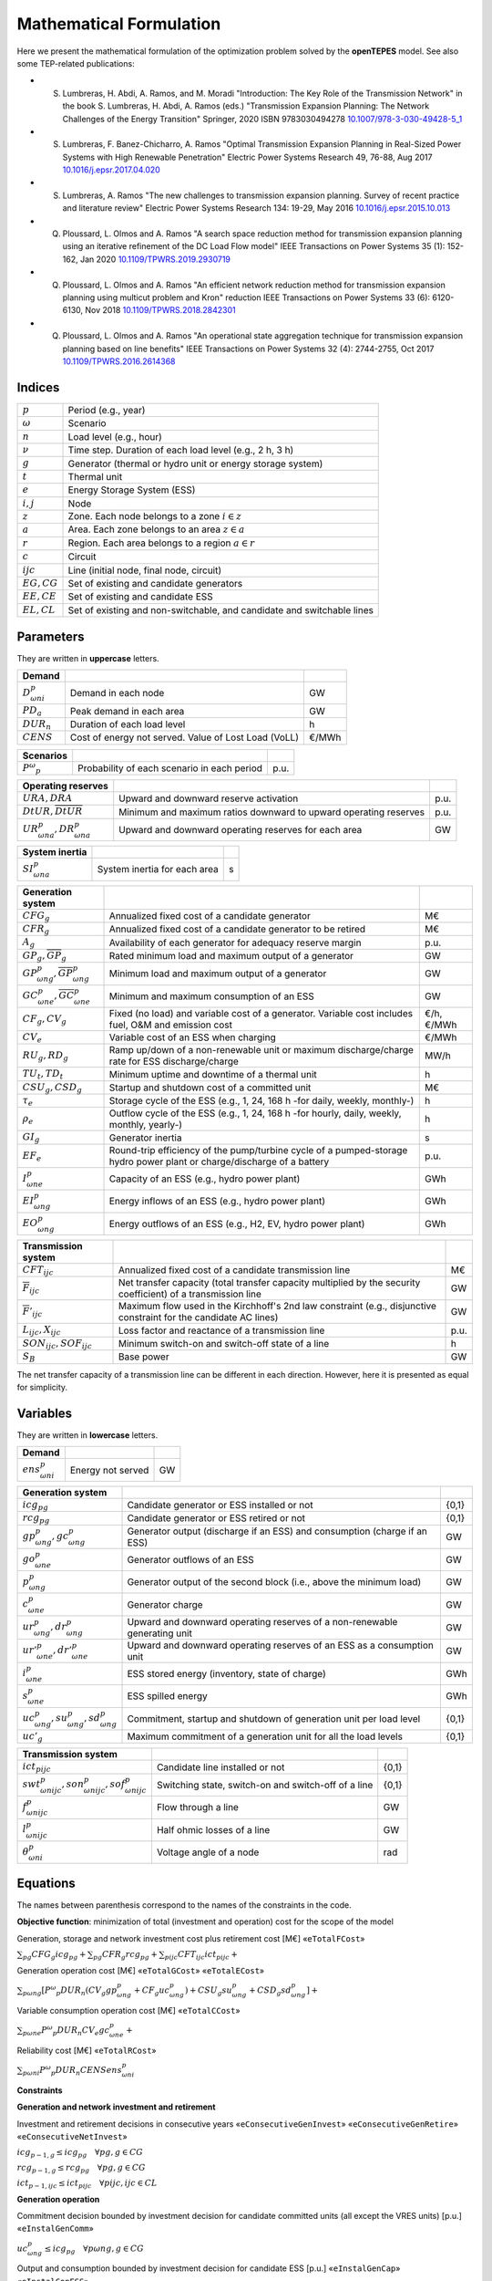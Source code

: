 .. openTEPES documentation master file, created by Andres Ramos

Mathematical Formulation
========================
Here we present the mathematical formulation of the optimization problem solved by the **openTEPES** model. See also some TEP-related publications:

* S. Lumbreras, H. Abdi, A. Ramos, and M. Moradi "Introduction: The Key Role of the Transmission Network" in the book S. Lumbreras, H. Abdi, A. Ramos (eds.) "Transmission Expansion Planning: The Network Challenges of the Energy Transition" Springer, 2020 ISBN 9783030494278 `10.1007/978-3-030-49428-5_1 <https://link.springer.com/chapter/10.1007/978-3-030-49428-5_1>`_

* S. Lumbreras, F. Banez-Chicharro, A. Ramos "Optimal Transmission Expansion Planning in Real-Sized Power Systems with High Renewable Penetration" Electric Power Systems Research 49, 76-88, Aug 2017 `10.1016/j.epsr.2017.04.020 <http://doi.org/10.1016/j.epsr.2017.04.020>`_

* S. Lumbreras, A. Ramos "The new challenges to transmission expansion planning. Survey of recent practice and literature review" Electric Power Systems Research 134: 19-29, May 2016 `10.1016/j.epsr.2015.10.013 <http://dx.doi.org/10.1016/j.epsr.2015.10.013>`_

* Q. Ploussard, L. Olmos and A. Ramos "A search space reduction method for transmission expansion planning using an iterative refinement of the DC Load Flow model" IEEE Transactions on Power Systems 35 (1): 152-162, Jan 2020 `10.1109/TPWRS.2019.2930719 <http://dx.doi.org/10.1109/TPWRS.2019.2930719>`_

* Q. Ploussard, L. Olmos and A. Ramos "An efficient network reduction method for transmission expansion planning using multicut problem and Kron" reduction IEEE Transactions on Power Systems 33 (6): 6120-6130, Nov 2018 `10.1109/TPWRS.2018.2842301 <http://dx.doi.org/10.1109/TPWRS.2018.2842301>`_

* Q. Ploussard, L. Olmos and A. Ramos "An operational state aggregation technique for transmission expansion planning based on line benefits" IEEE Transactions on Power Systems 32 (4): 2744-2755, Oct 2017 `10.1109/TPWRS.2016.2614368 <http://dx.doi.org/10.1109/TPWRS.2016.2614368>`_

Indices
-------
==============  ========================================================================
:math:`p`       Period (e.g., year)
:math:`ω`       Scenario
:math:`n`       Load level (e.g., hour)
:math:`\nu`     Time step. Duration of each load level (e.g., 2 h, 3 h)
:math:`g`       Generator (thermal or hydro unit or energy storage system)
:math:`t`       Thermal unit
:math:`e`       Energy Storage System (ESS)
:math:`i, j`    Node
:math:`z`       Zone. Each node belongs to a zone :math:`i \in z`
:math:`a`       Area. Each zone belongs to an area :math:`z \in a`
:math:`r`       Region. Each area belongs to a region :math:`a \in r`
:math:`c`       Circuit
:math:`ijc`     Line (initial node, final node, circuit)
:math:`EG, CG`  Set of existing and candidate generators
:math:`EE, CE`  Set of existing and candidate ESS
:math:`EL, CL`  Set of existing and non-switchable, and candidate and switchable lines
==============  ========================================================================

Parameters
----------

They are written in **uppercase** letters.

==================  ====================================================  =======
**Demand**                                                       
------------------  ----------------------------------------------------  -------
:math:`D^p_{ωni}`   Demand in each node                                   GW
:math:`PD_a`        Peak demand in each area                              GW
:math:`DUR_n`       Duration of each load level                           h
:math:`CENS`        Cost of energy not served. Value of Lost Load (VoLL)  €/MWh
==================  ====================================================  =======

==================  ====================================================  =======
**Scenarios**                                                       
------------------  ----------------------------------------------------  -------
:math:`P^ω_p`         Probability of each scenario in each period           p.u.
==================  ====================================================  =======

==========================================  ==================================================================  ====
**Operating reserves**                                         
------------------------------------------  ------------------------------------------------------------------  ----
:math:`URA, DRA`                            Upward and downward reserve activation                              p.u.
:math:`\underline{DtUR}, \overline{DtUR}`   Minimum and maximum ratios downward to upward operating reserves    p.u.
:math:`UR^p_{ωna}, DR^p_{ωna}`              Upward and downward operating reserves for each area                GW
==========================================  ==================================================================  ====

==============================  ========================================================  ====
**Adequacy system reserve margin**
------------------------------  --------------------------------------------------------  ----
:math:`RM_a`                    Adequacy system reserve margin for each area              p.u.
==============================  ========================================================  ====

==============================  ========================================================  ====
**System inertia**
------------------------------  --------------------------------------------------------  ----
:math:`SI^p_{ωna}`              System inertia for each area                              s
==============================  ========================================================  ====

=====================================================  ========================================================================================================================  ============
**Generation system**   
-----------------------------------------------------  ------------------------------------------------------------------------------------------------------------------------  ------------
:math:`CFG_g`                                          Annualized fixed cost of a candidate generator                                                                            M€
:math:`CFR_g`                                          Annualized fixed cost of a candidate generator to be retired                                                              M€
:math:`A_g`                                            Availability of each generator for adequacy reserve margin                                                                p.u.
:math:`\underline{GP}_g, \overline{GP}_g`              Rated minimum load and maximum output of a generator                                                                      GW
:math:`\underline{GP}^p_{ωng}, \overline{GP}^p_{ωng}`  Minimum load and maximum output of a generator                                                                            GW
:math:`\underline{GC}^p_{ωne}, \overline{GC}^p_{ωne}`  Minimum and maximum consumption of an ESS                                                                                 GW
:math:`CF_g, CV_g`                                     Fixed (no load) and variable cost of a generator. Variable cost includes fuel, O&M and emission cost                      €/h, €/MWh
:math:`CV_e`                                           Variable cost of an ESS when charging                                                                                     €/MWh
:math:`RU_g, RD_g`                                     Ramp up/down of a non-renewable unit or maximum discharge/charge rate for ESS discharge/charge                            MW/h
:math:`TU_t, TD_t`                                     Minimum uptime and downtime of a thermal unit                                                                             h
:math:`CSU_g, CSD_g`                                   Startup and shutdown cost of a committed unit                                                                             M€
:math:`\tau_e`                                         Storage cycle of the ESS (e.g., 1, 24, 168 h -for daily, weekly, monthly-)                                                h
:math:`\rho_e`                                         Outflow cycle of the ESS (e.g., 1, 24, 168 h -for hourly, daily, weekly, monthly, yearly-)                                h
:math:`GI_g`                                           Generator inertia                                                                                                         s
:math:`EF_e`                                           Round-trip efficiency of the pump/turbine cycle of a pumped-storage hydro power plant or charge/discharge of a battery    p.u.
:math:`I^p_{ωne}`                                      Capacity of an ESS (e.g., hydro power plant)                                                                              GWh
:math:`EI^p_{ωng}`                                     Energy inflows of an ESS (e.g., hydro power plant)                                                                        GWh
:math:`EO^p_{ωng}`                                     Energy outflows of an ESS (e.g., H2, EV, hydro power plant)                                                               GWh
=====================================================  ========================================================================================================================  ============

=========================================  =================================================================================================================  ====
**Transmission system**   
-----------------------------------------  -----------------------------------------------------------------------------------------------------------------  ----
:math:`CFT_{ijc}`                          Annualized fixed cost of a candidate transmission line                                                             M€    
:math:`\overline{F}_{ijc}`                 Net transfer capacity (total transfer capacity multiplied by the security coefficient) of a transmission line      GW  
:math:`\overline{F}'_{ijc}`                Maximum flow used in the Kirchhoff's 2nd law constraint (e.g., disjunctive constraint for the candidate AC lines)  GW
:math:`L_{ijc}, X_{ijc}`                   Loss factor and reactance of a transmission line                                                                   p.u.
:math:`SON_{ijc}, SOF_{ijc}`               Minimum switch-on and switch-off state of a line                                                                   h
:math:`S_B`                                Base power                                                                                                         GW
=========================================  =================================================================================================================  ====

The net transfer capacity of a transmission line can be different in each direction. However, here it is presented as equal for simplicity.

Variables
---------

They are written in **lowercase** letters.

===================  ==================  ===
**Demand**                             
-------------------  ------------------  ---
:math:`ens^p_{ωni}`   Energy not served   GW
===================  ==================  ===

==========================================  ==========================================================================  =====
**Generation system**   
------------------------------------------  --------------------------------------------------------------------------  -----
:math:`icg_{pg}`                            Candidate generator or ESS installed or not                                 {0,1}
:math:`rcg_{pg}`                            Candidate generator or ESS retired   or not                                 {0,1}
:math:`gp^p_{ωng}, gc^p_{ωng}`              Generator output (discharge if an ESS) and consumption (charge if an ESS)   GW
:math:`go^p_{ωne}`                          Generator outflows of an ESS                                                GW
:math:`p^p_{ωng}`                           Generator output of the second block (i.e., above the minimum load)         GW
:math:`c^p_{ωne}`                           Generator charge                                                            GW
:math:`ur^p_{ωng}, dr^p_{ωng}`              Upward and downward operating reserves of a non-renewable generating unit   GW
:math:`ur'^p_{ωne}, dr'^p_{ωne}`            Upward and downward operating reserves of an ESS as a consumption unit      GW
:math:`i^p_{ωne}`                           ESS stored energy (inventory, state of charge)                              GWh
:math:`s^p_{ωne}`                           ESS spilled energy                                                          GWh
:math:`uc^p_{ωng}, su^p_{ωng}, sd^p_{ωng}`  Commitment, startup and shutdown of generation unit per load level          {0,1}
:math:`uc'_g`                               Maximum commitment of a generation unit for all the load levels             {0,1}
==========================================  ==========================================================================  =====

======================================================  =================================================================  =====
**Transmission system** 
------------------------------------------------------  -----------------------------------------------------------------  -----
:math:`ict_{pijc}`                                      Candidate line installed or not                                    {0,1}
:math:`swt^p_{ωnijc}, son^p_{ωnijc}, sof^p_{ωnijc}`     Switching state, switch-on and switch-off of a line                {0,1}
:math:`f^p_{ωnijc}`                                     Flow through a line                                                GW
:math:`l^p_{ωnijc}`                                     Half ohmic losses of a line                                        GW
:math:`θ^p_{ωni}`                                       Voltage angle of a node                                            rad
======================================================  =================================================================  =====

Equations
---------

The names between parenthesis correspond to the names of the constraints in the code.

**Objective function**: minimization of total (investment and operation) cost for the scope of the model

Generation, storage and network investment cost plus retirement cost [M€] «``eTotalFCost``»

:math:`\sum_{pg} CFG_g icg_{pg} + \sum_{pg} CFR_g rcg_{pg} + \sum_{pijc} CFT_{ijc} ict_{pijc} +`

Generation operation cost [M€] «``eTotalGCost``» «``eTotalECost``»

:math:`\sum_{pωng}{[P^ω_p DUR_n (CV_g gp^p_{ωng} + CF_g uc^p_{ωng}) + CSU_g su^p_{ωng} + CSD_g sd^p_{ωng}]} +`

Variable consumption operation cost [M€] «``eTotalCCost``»

:math:`\sum_{pωne}{P^ω_p DUR_n CV_e gc^p_{ωne}} +`

Reliability cost [M€] «``eTotalRCost``»

:math:`\sum_{pωni}{P^ω_p DUR_n CENS ens^p_{ωni}}`

**Constraints**

**Generation and network investment and retirement**

Investment and retirement decisions in consecutive years «``eConsecutiveGenInvest``» «``eConsecutiveGenRetire``» «``eConsecutiveNetInvest``»

:math:`icg_{p-1,g} \leq icg_{pg} \quad \forall pg, g \in CG`

:math:`rcg_{p-1,g} \leq rcg_{pg} \quad \forall pg, g \in CG`

:math:`ict_{p-1,ijc} \leq ict_{pijc} \quad \forall pijc, ijc \in CL`

**Generation operation**

Commitment decision bounded by investment decision for candidate committed units (all except the VRES units) [p.u.] «``eInstalGenComm``»

:math:`uc^p_{ωng} \leq icg_{pg} \quad \forall pωng, g \in CG`

Output and consumption bounded by investment decision for candidate ESS [p.u.] «``eInstalGenCap``» «``eInstalConESS``»

:math:`\frac{gp^p_{ωne}}{\overline{GP}^p_{ωne}} \leq icg_{pe} \quad \forall pωne, e \in CE`

:math:`\frac{gc^p_{ωne}}{\overline{GP}^p_{ωne}} \leq icg_{pe} \quad \forall pωne, e \in CE`

Adequacy system reserve margin [p.u.] «``eAdequacyReserveMargin``»

:math:`\sum_{g \in a, EG} \overline{GP}_g A_g + \sum_{g \in a, CG} icg_{pg}  \overline{GP}_g A_g \geq PD_a RM_a \quad \forall pa`

Balance of generation and demand at each node with ohmic losses [GW] «``eBalance``»

:math:`\sum_{g \in i} gp^p_{ωng} - \sum_{e \in i} gc^p_{ωne} + ens^p_{ωni} = D^p_{ωni} + \sum_{jc} l^p_{ωnijc} + \sum_{jc} l^p_{ωnjic} + \sum_{jc} f^p_{ωnijc} - \sum_{jc} f^p_{ωnjic} \quad \forall pωni`

System inertia for each area [s] «``eSystemInertia``»

:math:`\sum_{g \in a} \frac{GI_g}{\overline{GP}_g} gp^p_{ωng} \geq SI^p_{ωna} \quad \forall pωna`

Upward and downward operating reserves provided by non-renewable generators, and ESS when charging for each area [GW] «``eOperReserveUp``» «``eOperReserveDw``»

:math:`\sum_{g \in a} ur^p_{ωng} + \sum_{e \in a} ur'^p_{ωne} = UR^p_{ωna} \quad \forall pωna`

:math:`\sum_{g \in a} dr^p_{ωng} + \sum_{e \in a} dr'^p_{ωne} = DR^p_{ωna} \quad \forall pωna`

Ratio between downward and upward operating reserves provided by non-renewable generators, and ESS when charging for each area [GW] «``eReserveMinRatioDwUp``» «``eReserveMaxRatioDwUp``» «``eRsrvMinRatioDwUpESS``» «``eRsrvMaxRatioDwUpESS``»

:math:`\underline{DtUR} \: ur^p_{ωng}  \leq dr^p_{ωng}  \leq \overline{DtUR} \: ur^p_{ωng}  \quad \forall pωng`

:math:`\underline{DtUR} \: ur'^p_{ωne} \leq dr'^p_{ωne} \leq \overline{DtUR} \: ur'^p_{ωne} \quad \forall pωne`

VRES units (i.e., those with linear variable cost equal to 0 and no storage capacity) do not contribute to the the operating reserves.

Operating reserves from ESS can only be provided if enough energy is available for producing [GW] «``eReserveUpIfEnergy``» «``eReserveDwIfEnergy``»

:math:`ur^p_{ωne} \leq \frac{      i^p_{ωne}}{DUR_n} \quad \forall pωne`

:math:`dr^p_{ωne} \leq \frac{I^p_{ωne} - i^p_{ωne}}{DUR_n} \quad \forall pωne`

or for storing [GW] «``eESSReserveUpIfEnergy``» «``eESSReserveDwIfEnergy``»

:math:`ur'^p_{ωne} \leq \frac{I^p_{ωne} - i^p_{ωne}}{DUR_n} \quad \forall pωne`

:math:`dr'^p_{ωne} \leq \frac{      i^p_{ωne}}{DUR_n} \quad \forall pωne`

ESS energy inventory (only for load levels multiple of 1, 24, 168 h depending on the ESS storage type) [GWh] «``eESSInventory``»

:math:`i^p_{ω,n-\frac{\tau_e}{\nu},e} + \sum_{n' = n-\frac{\tau_e}{\nu}}^{n} DUR_n' (EI^p_{ωn'e} - go^p_{ωn'e} - gp^p_{ωn'e} + EF_e gc^p_{ωn'e}) = i^p_{ωne} + s^p_{ωne} \quad \forall pωne`

ESS outflows (only for load levels multiple of 1, 24, 168, 672, and 8736 h depending on the ESS outflow cycle) must be satisfied [GWh] «``eEnergyOutflows``»

:math:`\sum_{n' = n-\frac{\tau_e}{\rho_e}}^{n} go^p_{ωn'e} = \sum_{n' = n-\frac{\tau_e}{\rho_e}}^{n} EO^p_{ωn'e} \quad \forall pωne, n \in \rho_e`

Maximum and minimum output of the second block of a committed unit (all except the VRES units) [p.u.] «``eMaxOutput2ndBlock``» «``eMinOutput2ndBlock``»

* D.A. Tejada-Arango, S. Lumbreras, P. Sánchez-Martín, and A. Ramos "Which Unit-Commitment Formulation is Best? A Systematic Comparison" IEEE Transactions on Power Systems 35 (4): 2926-2936, Jul 2020 `10.1109/TPWRS.2019.2962024 <https://doi.org/10.1109/TPWRS.2019.2962024>`_

* C. Gentile, G. Morales-España, and A. Ramos "A tight MIP formulation of the unit commitment problem with start-up and shut-down constraints" EURO Journal on Computational Optimization 5 (1), 177-201, Mar 2017. `10.1007/s13675-016-0066-y <http://dx.doi.org/10.1007/s13675-016-0066-y>`_

* G. Morales-España, A. Ramos, and J. Garcia-Gonzalez "An MIP Formulation for Joint Market-Clearing of Energy and Reserves Based on Ramp Scheduling" IEEE Transactions on Power Systems 29 (1): 476-488, Jan 2014. `10.1109/TPWRS.2013.2259601 <http://dx.doi.org/10.1109/TPWRS.2013.2259601>`_

* G. Morales-España, J.M. Latorre, and A. Ramos "Tight and Compact MILP Formulation for the Thermal Unit Commitment Problem" IEEE Transactions on Power Systems 28 (4): 4897-4908, Nov 2013. `10.1109/TPWRS.2013.2251373 <http://dx.doi.org/10.1109/TPWRS.2013.2251373>`_

:math:`\frac{p^p_{ωng} + ur^p_{ωng}}{\overline{GP}^p_{ωng} - \underline{GP}^p_{ωng}} \leq uc^p_{ωng} \quad \forall pωng`

:math:`\frac{p^p_{ωng} - dr^p_{ωng}}{\overline{GP}^p_{ωng} - \underline{GP}^p_{ωng}} \geq 0          \quad \forall pωng`

Maximum and minimum charge of an ESS [p.u.] «``eMaxCharge``» «``eMinCharge``»

:math:`\frac{c^p_{ωne} + dr'^p_{ωne}}{\overline{GC}^p_{ωne} - \underline{GC}^p_{ωne}} \leq 1 \quad \forall pωne`

:math:`\frac{c^p_{ωne} - ur'^p_{ωne}}{\overline{GC}^p_{ωne} - \underline{GC}^p_{ωne}} \geq 0 \quad \forall pωne`

Incompatibility between charge and discharge of an ESS [p.u.] «``eChargeDischarge``»

:math:`\frac{p^p_{ωne} + URA \: ur'^p_{ωne}}{\overline{GP}^p_{ωne} - \underline{GP}^p_{ωne}} + \frac{c^p_{ωne} + DRA \: dr'^p_{ωne}}{\overline{GC}^p_{ωne} - \underline{GC}^p_{ωne}} \leq 1 \quad \forall pωne, e \in CE`

Total output of a committed unit (all except the VRES units) [GW] «``eTotalOutput``»

:math:`\frac{gp^p_{ωng}}{\underline{GP}^p_{ωng}} = uc^p_{ωng} + \frac{p^p_{ωng} + URA \: ur^p_{ωng} - DRA \: dr^p_{ωng}}{\underline{GP}^p_{ωng}} \quad \forall pωng`

Total charge of an ESS [GW] «``eESSTotalCharge``»

:math:`\frac{gc^p_{ωne}}{\underline{GC}^p_{ωne}} = 1 + \frac{c^p_{ωne} + URA \: ur'^p_{ωne} - DRA \: dr'^p_{ωne}}{\underline{GC}^p_{ωne}} \quad \forall pωne, e \in CE`

Logical relation between commitment, startup and shutdown status of a committed unit (all except the VRES units) [p.u.] «``eUCStrShut``»

:math:`uc^p_{ωng} - uc^p_{ω,n-\nu,g} = su^p_{ωng} - sd^p_{ωng} \quad \forall pωng`

Maximum commitment of a committable unit (all except the VRES units) [p.u.] «``eMaxCommitment``»

:math:`uc^p_{ωng} \leq uc'_g \quad \forall pωng`

Maximum commitment of any unit [p.u.] «``eMaxCommitGen``»

:math:`\sum_{pωn} \frac{gp^p_{ωng}}{\overline{GP}_g} \leq uc'_g \quad \forall pωng`

Mutually exclusive :math:`g` and :math:`g'` units (e.g., thermal, ESS, VRES units) [p.u.] «``eExclusiveGens``»

:math:`uc'_g + uc'_{g'} \leq 1 \quad \forall g, g'`

Initial commitment of the units is determined by the model based on the merit order loading, including the VRES and ESS units.

Maximum ramp up and ramp down for the second block of a non-renewable (thermal, hydro) unit [p.u.] «``eRampUp``» «``eRampDw``»

- P. Damcı-Kurt, S. Küçükyavuz, D. Rajan, and A. Atamtürk, “A polyhedral study of production ramping,” Math. Program., vol. 158, no. 1–2, pp. 175–205, Jul. 2016. `10.1007/s10107-015-0919-9 <https://doi.org/10.1007/s10107-015-0919-9>`_

:math:`\frac{- p^p_{ω,n-\nu,g} - dr^p_{ω,n-\nu,g} + p^p_{ωng} + ur^p_{ωng}}{DUR_n RU_g} \leq   uc^p_{ωng}       - su^p_{ωng} \quad \forall pωng`

:math:`\frac{- p^p_{ω,n-\nu,g} + ur^p_{ω,n-\nu,g} + p^p_{ωng} - dr^p_{ωng}}{DUR_n RD_g} \geq - uc^p_{ω,n-\nu,g} + sd^p_{ωng} \quad \forall pωng`

Maximum ramp down and ramp up for the charge of an ESS [p.u.] «``eRampUpCharge``» «``eRampDwCharge``»

:math:`\frac{- c^p_{ω,n-\nu,e} - ur^p_{ω,n-\nu,e} + c^p_{ωne} + dr^p_{ωne}}{DUR_n RD_e} \leq   1 \quad \forall pωne`

:math:`\frac{- c^p_{ω,n-\nu,e} + dr^p_{ω,n-\nu,e} + c^p_{ωne} - ur^p_{ωne}}{DUR_n RU_e} \geq - 1 \quad \forall pωne`

Minimum up time and down time of thermal unit [h] «``eMinUpTime``» «``eMinDownTime``»

- D. Rajan and S. Takriti, “Minimum up/down polytopes of the unit commitment problem with start-up costs,” IBM, New York, Technical Report RC23628, 2005. https://pdfs.semanticscholar.org/b886/42e36b414d5929fed48593d0ac46ae3e2070.pdf

:math:`\sum_{n'=n+\nu-TU_t}^n su^p_{ωn't} \leq     uc^p_{ωnt} \quad \forall pωnt`

:math:`\sum_{n'=n+\nu-TD_t}^n sd^p_{ωn't} \leq 1 - uc^p_{ωnt} \quad \forall pωnt`

**Network operation**

Logical relation between transmission investment and switching {0,1} «``eLineStateCand``»

:math:`swt^p_{ωnijc} \leq ict_{pijc} \quad \forall pωnijc, ijc \in CL`

Logical relation between switching state, switch-on and switch-off status of a line [p.u.] «``eSWOnOff``»

:math:`swt^p_{ωnijc} - swt^p_{ω,n-\nu,ijc} = son^p_{ωnijc} - sof^p_{ωnijc} \quad \forall pωnijc`

The initial status of the lines is pre-defined as switched on.

Minimum switch-on and switch-off state of a line [h] «``eMinSwOnState``» «``eMinSwOffState``»

:math:`\sum_{n'=n+\nu-SON_{ijc}}^n son^p_{ωn'ijc} \leq     swt^p_{ωnijc} \quad \forall pωnijc`

:math:`\sum_{n'=n+\nu-SOF_{ijc}}^n sof^p_{ωn'ijc} \leq 1 - swt^p_{ωnijc} \quad \forall pωnijc`

Flow limit in transmission lines [p.u.] «``eNetCapacity1``» «``eNetCapacity2``»

:math:`- swt^p_{ωnijc} \leq \frac{f^p_{ωnijc}}{\overline{F}_{ijc}} \leq swt^p_{ωnijc} \quad \forall pωnijc`

DC Power flow for existing and non-switchable, and candidate and switchable AC-type lines (Kirchhoff's second law) [rad] «``eKirchhoff2ndLaw1``» «``eKirchhoff2ndLaw2``»

:math:`\frac{f^p_{ωnijc}}{\overline{F}'_{ijc}} - (\theta^p_{ωni} - \theta^p_{ωnj})\frac{S_B}{X_{ijc}\overline{F}'_{ijc}} = 0 \quad \forall pωnijc, ijc \in EL`

:math:`-1+swt^p_{ωnijc} \leq \frac{f^p_{ωnijc}}{\overline{F}'_{ijc}} - (\theta^p_{ωni} - \theta^p_{ωnj})\frac{S_B}{X_{ijc}\overline{F}'_{ijc}} \leq 1-swt^p_{ωnijc} \quad \forall pωnijc, ijc \in CL`

Half ohmic losses are linearly approximated as a function of the flow [GW] «``eLineLosses1``» «``eLineLosses2``»

:math:`- \frac{L_{ijc}}{2} f^p_{ωnijc} \leq l^p_{ωnijc} \geq \frac{L_{ijc}}{2} f^p_{ωnijc} \quad \forall pωnijc`

**Bounds on generation variables** [GW]

:math:`0 \leq gp^p_{ωng} \leq \overline{GP}^p_{ωng}                             \quad \forall pωng`

:math:`0 \leq go^p_{ωne} \leq \max(\overline{GP}^p_{ωne},\overline{GC}^p_{ωne}) \quad \forall pωne`

:math:`0 \leq qc^p_{ωne} \leq \overline{GP}^p_{ωne}                             \quad \forall pωne`

:math:`0 \leq ur^p_{ωng} \leq \overline{GP}^p_{ωng} - \underline{GP}^p_{ωng}    \quad \forall pωng`

:math:`0 \leq ur'^p_{ωne} \leq \overline{GC}^p_{ωne} - \underline{GC}^p_{ωne}   \quad \forall pωne`

:math:`0 \leq dr^p_{ωng}  \leq \overline{GP}^p_{ωng} - \underline{GP}^p_{ωng}   \quad \forall pωng`

:math:`0 \leq dr'^p_{ωne} \leq \overline{GC}^p_{ωne} - \underline{GC}^p_{ωne}   \quad \forall pωne`

:math:`0 \leq  p^p_{ωng}  \leq \overline{GP}^p_{ωng} - \underline{GP}^p_{ωng}   \quad \forall pωng`

:math:`0 \leq  c^p_{ωne}  \leq \overline{GP}^p_{ωne}                            \quad \forall pωne`

:math:`0 \leq  i^p_{ωne}  \leq I^p_{ωne}                                        \quad \forall pωne`

:math:`0 \leq  s^p_{ωne}                                                        \quad \forall pωne`

:math:`0 \leq ens^p_{ωni} \leq D^p_{ωni}                                        \quad \forall pωni`

**Bounds on network variables** [GW]

:math:`0 \leq l^p_{ωnijc} \leq \frac{L_{ijc}}{2} \overline{F}_{ijc}  \quad \forall pωnijc`

:math:`- \overline{F}_{ijc} \leq f^p_{ωnijc} \leq \overline{F}_{ijc} \quad \forall pωnijc, ijc \in EL`

Voltage angle of the reference node fixed to 0 for each scenario, period, and load level [rad]

:math:`\theta^p_{ωn,node_{ref}} = 0` 